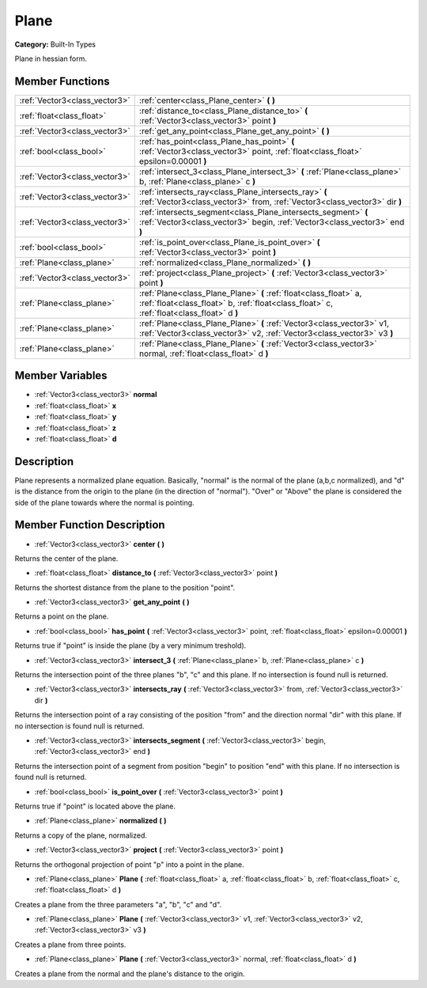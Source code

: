 .. _class_Plane:

Plane
=====

**Category:** Built-In Types

Plane in hessian form.

Member Functions
----------------

+--------------------------------+------------------------------------------------------------------------------------------------------------------------------------------------------------------+
| :ref:`Vector3<class_vector3>`  | :ref:`center<class_Plane_center>`  **(** **)**                                                                                                                   |
+--------------------------------+------------------------------------------------------------------------------------------------------------------------------------------------------------------+
| :ref:`float<class_float>`      | :ref:`distance_to<class_Plane_distance_to>`  **(** :ref:`Vector3<class_vector3>` point  **)**                                                                    |
+--------------------------------+------------------------------------------------------------------------------------------------------------------------------------------------------------------+
| :ref:`Vector3<class_vector3>`  | :ref:`get_any_point<class_Plane_get_any_point>`  **(** **)**                                                                                                     |
+--------------------------------+------------------------------------------------------------------------------------------------------------------------------------------------------------------+
| :ref:`bool<class_bool>`        | :ref:`has_point<class_Plane_has_point>`  **(** :ref:`Vector3<class_vector3>` point, :ref:`float<class_float>` epsilon=0.00001  **)**                             |
+--------------------------------+------------------------------------------------------------------------------------------------------------------------------------------------------------------+
| :ref:`Vector3<class_vector3>`  | :ref:`intersect_3<class_Plane_intersect_3>`  **(** :ref:`Plane<class_plane>` b, :ref:`Plane<class_plane>` c  **)**                                               |
+--------------------------------+------------------------------------------------------------------------------------------------------------------------------------------------------------------+
| :ref:`Vector3<class_vector3>`  | :ref:`intersects_ray<class_Plane_intersects_ray>`  **(** :ref:`Vector3<class_vector3>` from, :ref:`Vector3<class_vector3>` dir  **)**                            |
+--------------------------------+------------------------------------------------------------------------------------------------------------------------------------------------------------------+
| :ref:`Vector3<class_vector3>`  | :ref:`intersects_segment<class_Plane_intersects_segment>`  **(** :ref:`Vector3<class_vector3>` begin, :ref:`Vector3<class_vector3>` end  **)**                   |
+--------------------------------+------------------------------------------------------------------------------------------------------------------------------------------------------------------+
| :ref:`bool<class_bool>`        | :ref:`is_point_over<class_Plane_is_point_over>`  **(** :ref:`Vector3<class_vector3>` point  **)**                                                                |
+--------------------------------+------------------------------------------------------------------------------------------------------------------------------------------------------------------+
| :ref:`Plane<class_plane>`      | :ref:`normalized<class_Plane_normalized>`  **(** **)**                                                                                                           |
+--------------------------------+------------------------------------------------------------------------------------------------------------------------------------------------------------------+
| :ref:`Vector3<class_vector3>`  | :ref:`project<class_Plane_project>`  **(** :ref:`Vector3<class_vector3>` point  **)**                                                                            |
+--------------------------------+------------------------------------------------------------------------------------------------------------------------------------------------------------------+
| :ref:`Plane<class_plane>`      | :ref:`Plane<class_Plane_Plane>`  **(** :ref:`float<class_float>` a, :ref:`float<class_float>` b, :ref:`float<class_float>` c, :ref:`float<class_float>` d  **)** |
+--------------------------------+------------------------------------------------------------------------------------------------------------------------------------------------------------------+
| :ref:`Plane<class_plane>`      | :ref:`Plane<class_Plane_Plane>`  **(** :ref:`Vector3<class_vector3>` v1, :ref:`Vector3<class_vector3>` v2, :ref:`Vector3<class_vector3>` v3  **)**               |
+--------------------------------+------------------------------------------------------------------------------------------------------------------------------------------------------------------+
| :ref:`Plane<class_plane>`      | :ref:`Plane<class_Plane_Plane>`  **(** :ref:`Vector3<class_vector3>` normal, :ref:`float<class_float>` d  **)**                                                  |
+--------------------------------+------------------------------------------------------------------------------------------------------------------------------------------------------------------+

Member Variables
----------------

- :ref:`Vector3<class_vector3>` **normal**
- :ref:`float<class_float>` **x**
- :ref:`float<class_float>` **y**
- :ref:`float<class_float>` **z**
- :ref:`float<class_float>` **d**

Description
-----------

Plane represents a normalized plane equation. Basically, "normal" is the normal of the plane (a,b,c normalized), and "d" is the distance from the origin to the plane (in the direction of "normal"). "Over" or "Above" the plane is considered the side of the plane towards where the normal is pointing.

Member Function Description
---------------------------

.. _class_Plane_center:

- :ref:`Vector3<class_vector3>`  **center**  **(** **)**

Returns the center of the plane.

.. _class_Plane_distance_to:

- :ref:`float<class_float>`  **distance_to**  **(** :ref:`Vector3<class_vector3>` point  **)**

Returns the shortest distance from the plane to the position "point".

.. _class_Plane_get_any_point:

- :ref:`Vector3<class_vector3>`  **get_any_point**  **(** **)**

Returns a point on the plane.

.. _class_Plane_has_point:

- :ref:`bool<class_bool>`  **has_point**  **(** :ref:`Vector3<class_vector3>` point, :ref:`float<class_float>` epsilon=0.00001  **)**

Returns true if "point" is inside the plane (by a very minimum treshold).

.. _class_Plane_intersect_3:

- :ref:`Vector3<class_vector3>`  **intersect_3**  **(** :ref:`Plane<class_plane>` b, :ref:`Plane<class_plane>` c  **)**

Returns the intersection point of the three planes "b", "c" and this plane. If no intersection is found null is returned.

.. _class_Plane_intersects_ray:

- :ref:`Vector3<class_vector3>`  **intersects_ray**  **(** :ref:`Vector3<class_vector3>` from, :ref:`Vector3<class_vector3>` dir  **)**

Returns the intersection point of a ray consisting of the position "from" and the direction normal "dir" with this plane. If no intersection is found null is returned.

.. _class_Plane_intersects_segment:

- :ref:`Vector3<class_vector3>`  **intersects_segment**  **(** :ref:`Vector3<class_vector3>` begin, :ref:`Vector3<class_vector3>` end  **)**

Returns the intersection point of a segment from position "begin" to position "end" with this plane. If no intersection is found null is returned.

.. _class_Plane_is_point_over:

- :ref:`bool<class_bool>`  **is_point_over**  **(** :ref:`Vector3<class_vector3>` point  **)**

Returns true if "point" is located above the plane.

.. _class_Plane_normalized:

- :ref:`Plane<class_plane>`  **normalized**  **(** **)**

Returns a copy of the plane, normalized.

.. _class_Plane_project:

- :ref:`Vector3<class_vector3>`  **project**  **(** :ref:`Vector3<class_vector3>` point  **)**

Returns the orthogonal projection of point "p" into a point in the plane.

.. _class_Plane_Plane:

- :ref:`Plane<class_plane>`  **Plane**  **(** :ref:`float<class_float>` a, :ref:`float<class_float>` b, :ref:`float<class_float>` c, :ref:`float<class_float>` d  **)**

Creates a plane from the three parameters "a", "b", "c" and "d".

.. _class_Plane_Plane:

- :ref:`Plane<class_plane>`  **Plane**  **(** :ref:`Vector3<class_vector3>` v1, :ref:`Vector3<class_vector3>` v2, :ref:`Vector3<class_vector3>` v3  **)**

Creates a plane from three points.

.. _class_Plane_Plane:

- :ref:`Plane<class_plane>`  **Plane**  **(** :ref:`Vector3<class_vector3>` normal, :ref:`float<class_float>` d  **)**

Creates a plane from the normal and the plane's distance to the origin.


